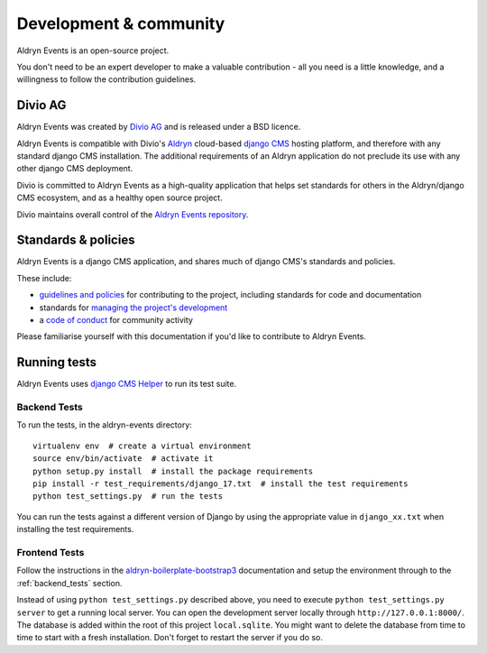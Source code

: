 #######################
Development & community
#######################

Aldryn Events is an open-source project.

You don't need to be an expert developer to make a valuable contribution - all
you need is a little knowledge, and a willingness to follow the contribution
guidelines.

********
Divio AG
********

Aldryn Events was created by `Divio AG <https://divio.ch/>`_ and is released
under a BSD licence.

Aldryn Events is compatible with Divio's `Aldryn <http://aldryn.com>`_
cloud-based `django CMS <http://django-cms.org>`_ hosting platform, and
therefore with any standard django CMS installation. The additional
requirements of an Aldryn application do not preclude its use with any other
django CMS deployment.

Divio is committed to Aldryn Events as a high-quality application that helps set standards for
others in the Aldryn/django CMS ecosystem, and as a healthy open source project.

Divio maintains overall control of the `Aldryn Events repository
<https://github.com/aldryn/aldryn-events>`_.

********************
Standards & policies
********************

Aldryn Events is a django CMS application, and shares much of django CMS's
standards and policies.

These include:

* `guidelines and policies
  <http://docs.django-cms.org/en/support-3.0.x/contributing/contributing.html>`_
  for contributing to the project, including standards for code and documentation
* standards for `managing the project's development
  <http://docs.django-cms.org/en/support-3.0.x/contributing/management.html>`_
* a `code of conduct
  <http://docs.django-cms.org/en/support-3.0.x/contributing/code_of_conduct.html>`_
  for community activity

Please familiarise yourself with this documentation if you'd like to contribute
to Aldryn Events.


*************
Running tests
*************

Aldryn Events uses `django CMS Helper <https://github.com/nephila/djangocms-helper>`_ to run its
test suite.


.. _backend_tests:

Backend Tests
=============

To run the tests, in the aldryn-events directory::

    virtualenv env  # create a virtual environment
    source env/bin/activate  # activate it
    python setup.py install  # install the package requirements
    pip install -r test_requirements/django_17.txt  # install the test requirements
    python test_settings.py  # run the tests

You can run the tests against a different version of Django by using the appropriate value in
``django_xx.txt`` when installing the test requirements.


Frontend Tests
==============

Follow the instructions in the `aldryn-boilerplate-bootstrap3
<https://aldryn-boilerplate-bootstrap3.readthedocs.org/en/latest/testing/index.html>`_
documentation and setup the environment through to the :ref:`backend_tests` section.

Instead of using ``python test_settings.py`` described above, you need to execute ``python test_settings.py server`` to get a running local server. You can open the development server locally through ``http://127.0.0.1:8000/``. The database is added within the root of this project ``local.sqlite``. You might want to delete the database from time to time to start with a fresh installation. Don't forget to restart the server if you do so.
